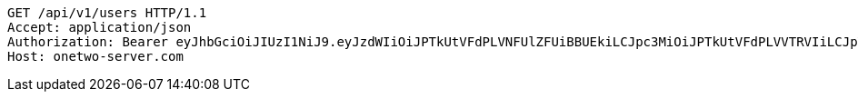 [source,http,options="nowrap"]
----
GET /api/v1/users HTTP/1.1
Accept: application/json
Authorization: Bearer eyJhbGciOiJIUzI1NiJ9.eyJzdWIiOiJPTkUtVFdPLVNFUlZFUiBBUEkiLCJpc3MiOiJPTkUtVFdPLVVTRVIiLCJpYXQiOjE2NDU4MDU3NTAsImV4cCI6MTY0ODY4NTc1MCwic2VxIjozMDJ9.adY4fgWjzcLTz5DZUCJLLywlP9Xc3c6a8a_Bht7luAQ
Host: onetwo-server.com

----